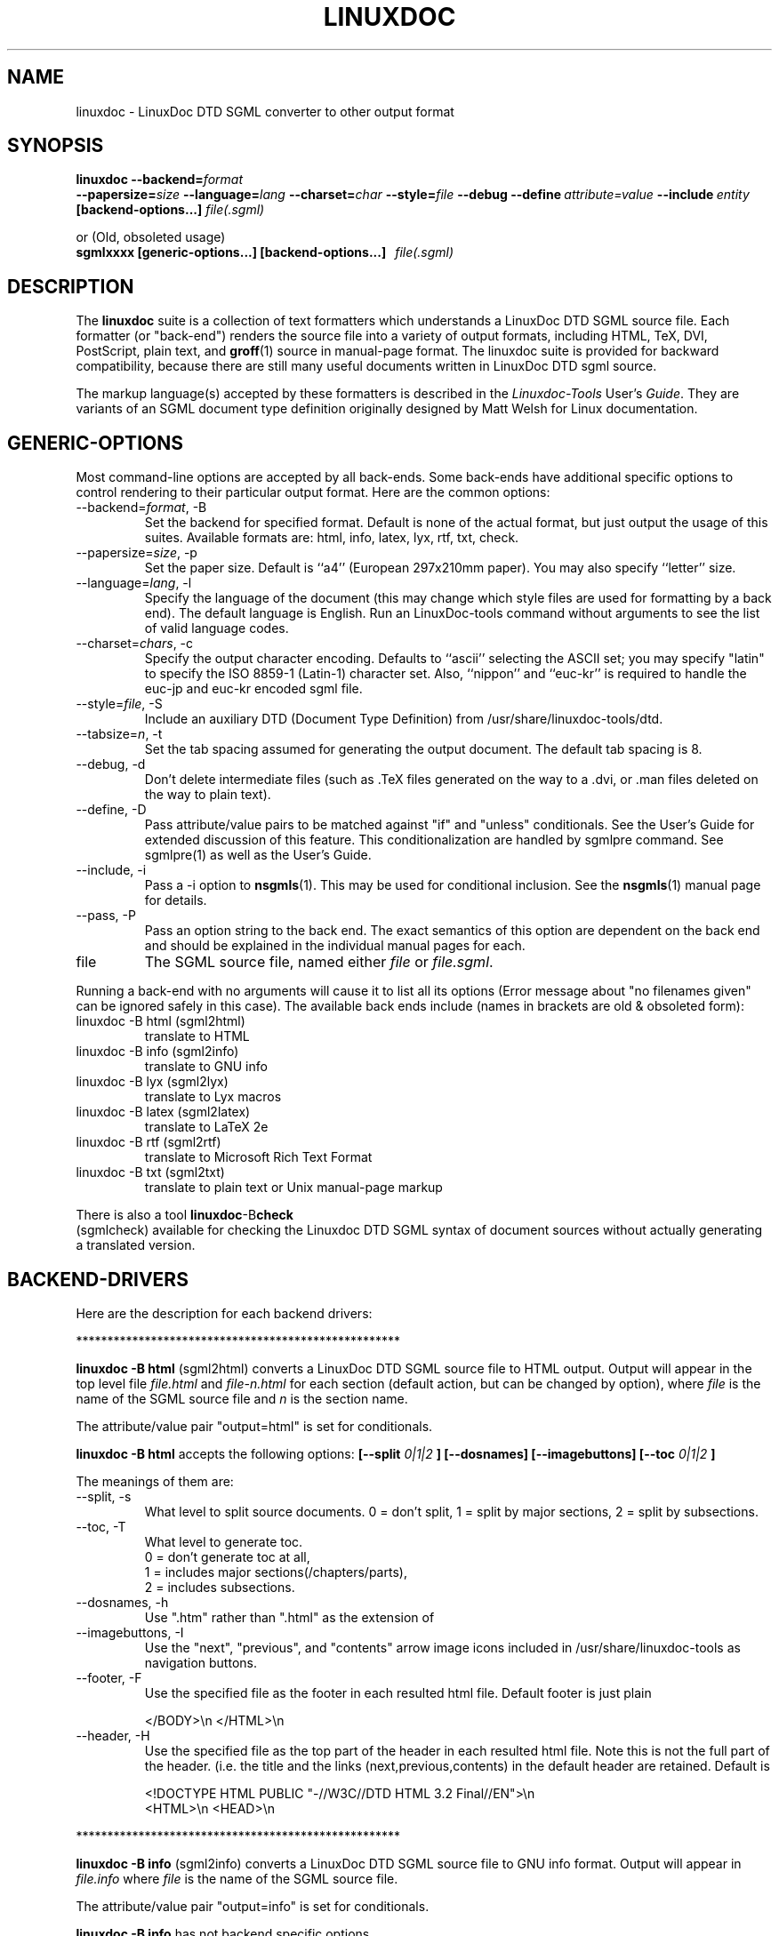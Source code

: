 .\" Process this file with
.\" groff -man -Tascii linuxdoc.1
.\"
.TH LINUXDOC 1 "27 Jul 2000"
.SH NAME
linuxdoc \- LinuxDoc DTD SGML converter to other output format
.SH SYNOPSIS
.B linuxdoc
.I \fB\--backend=\fP\fIformat\fP
.br
.I \fB\--papersize=\fP\fIsize\fP
.I \fB\--language=\fP\fIlang\fP
.I \fB\--charset=\fP\fIchar\fP
.I \fB\--style=\fP\fIfile\fP
.I \fB\--debug\fP
.I \fB\--define\fP\ \fIattribute=value\fP
.I \fB\--include\fP\ \fIentity\fP
.B "[backend-options...]"
.I file(.sgml)\fP
.PP
or (Old, obsoleted usage)
.br
.B sgmlxxxx [generic-options...] [backend-options...] \ \ \fIfile(.sgml)\fP
.SH DESCRIPTION
The 
.B linuxdoc
suite is a collection of text formatters which understands a LinuxDoc DTD
SGML source file. Each formatter (or "back-end") renders the source file
into a variety of output formats, including HTML, TeX, DVI, PostScript, 
plain text, and
.BR groff (1)
source in manual-page format. The linuxdoc suite is provided for backward
compatibility, because there are still many useful documents written in
LinuxDoc DTD sgml source.
.LP
The markup language(s) accepted by these formatters is described in the
.IR Linuxdoc-Tools " User's " Guide .
They are variants of an SGML document type definition originally
designed by Matt Welsh for Linux documentation.
.SH GENERIC-OPTIONS
Most command-line options are accepted by all back-ends.  Some
back-ends have additional specific options to control rendering to
their particular output format.  Here are the common options:
.IP "--backend=\fIformat\fR, -B
Set the backend for specified format. Default is none of the actual
format, but just output the usage of this suites.
Available formats are: html, info, latex, lyx, rtf, txt, check.
.IP "--papersize=\fIsize\fR, -p
Set the paper size.  Default is ``a4'' (European 297x210mm paper).
You may also specify ``letter'' size.
.IP "--language=\fIlang\fR, -l"
Specify the language of the document (this may change which style
files are used for formatting by a back end).  The default language is
English. Run an LinuxDoc-tools command without arguments to see the list
of valid language codes.
.IP "--charset=\fIchars\fR, -c"
Specify the output character encoding.  Defaults to ``ascii''
selecting the ASCII set; you may specify "latin" to specify the
ISO 8859-1 (Latin-1) character set.
Also, ``nippon'' and ``euc-kr'' is required to handle the euc-jp and 
euc-kr encoded sgml file.
.IP "--style=\fIfile\fR, -S"
Include an auxiliary DTD (Document Type Definition) from /usr/share/linuxdoc-tools/dtd.
.IP "--tabsize=\fIn\fR, -t"
Set the tab spacing assumed for generating the output document.  The
default tab spacing is 8.
.IP "--debug, -d"
Don't delete intermediate files (such as .TeX files generated on the
way to a .dvi, or .man files deleted on the way to plain text).
.IP "--define, -D"
Pass attribute/value pairs to be matched against "if" and "unless"
conditionals.  See the User's Guide for extended discussion of this 
feature.
This conditionalization are handled by sgmlpre command.
See sgmlpre(1) as well as the User's Guide.
.IP "--include, -i"
Pass a \-i option to 
.BR nsgmls (1).
This may be used for conditional inclusion.  See the
.BR nsgmls (1)
manual page for details.
.IP "--pass, -P"
Pass an option string to the back end.  The exact semantics of this
option are dependent on the back end and should be explained in the
individual manual pages for each.
.IP file
The SGML source file, named either 
.I file
or 
.IR file.sgml .
.LP
Running a back-end with no arguments will cause it to list all its
options (Error message about "no filenames given" can be ignored
safely in this case).  The available back ends include (names in 
brackets are old & obsoleted form):
.IP linuxdoc\ \-B\ html\ (sgml2html)
translate to HTML
.IP linuxdoc\ \-B\ info\ (sgml2info)
translate to GNU info
.IP linuxdoc\ \-B\ lyx\ (sgml2lyx)
translate to Lyx macros
.IP linuxdoc\ \-B\ latex\ (sgml2latex)
translate to LaTeX 2e
.IP linuxdoc\ \-B\ rtf\ (sgml2rtf)
translate to Microsoft Rich Text Format
.IP linuxdoc\ \-B\ txt\ (sgml2txt)
translate to plain text or Unix manual-page markup
.LP
There is also a tool 
.BR linuxdoc -B check
 (sgmlcheck)
available for checking the Linuxdoc DTD SGML syntax of document sources
without actually generating a translated version.
.SH BACKEND-DRIVERS
Here are the description for each backend drivers:
.LP
 ****************************************************
.LP
.B linuxdoc -B html \fP (sgml2html)
converts a LinuxDoc DTD SGML source file to HTML output.
Output will appear in the top level file
.I file.html
and 
.I file-n.html
for each section (default action, but can be changed by option), 
where 
.I file
is the name of the SGML source file and 
.I n
is the section name.
.LP
The attribute/value pair "output=html" is set for conditionals.
.LP
.B linuxdoc -B html
accepts the following options:
.B [--split 
.I 0|1|2
.B ] [--dosnames] [--imagebuttons] 
.B [--toc
.I 0|1|2
.B ]
.LP
The meanings of them are:
.IP "--split, -s"
What level to split source documents.  0 = don't split, 1 = split by
major sections, 2 = split by subsections.
.IP "--toc, -T"
What level to generate toc.
  0 = don't generate toc at all,
  1 = includes major sections(/chapters/parts),
  2 = includes subsections.
.IP "--dosnames, -h"
Use ".htm" rather than ".html" as the extension of 
.IP "--imagebuttons, -I"
Use the "next", "previous", and "contents" arrow image icons included
in /usr/share/linuxdoc-tools as navigation buttons.  
.IP "--footer, -F"
Use the specified file as the footer in each resulted html file.
Default footer is just plain

.nh
.nf
.ad l
 </BODY>\\n </HTML>\\n
.hy
.fi
.IP "--header, -H"
Use the specified file as the top part of the header in each resulted
html file. Note this is not the full part of the header.
(i.e. the title and the links (next,previous,contents) in the default
header are retained. Default is 

.nh
.nf
.ad l
 <!DOCTYPE HTML PUBLIC "-//W3C//DTD HTML 3.2 Final//EN">\\n
 <HTML>\\n <HEAD>\\n
.hy
.fi
.LP
 ****************************************************
.LP
.B linuxdoc -B info \fP (sgml2info)
converts a LinuxDoc DTD SGML source file to GNU info format.
Output will appear in
.I file.info
where 
.I file
is the name of the SGML source file.
.LP
The attribute/value pair "output=info" is set for conditionals.
.LP
.B linuxdoc -B info
has not backend specific options.
.LP
 ****************************************************
.LP
.B linuxdoc -B latex \fP (sgml2latex)
converts a LinuxDoc DTD SGML source file to LaTeX output, using the
.BR nsgmls (1)
or 
.BR onsgmls (1)
parser, and the
.BR sgmlsasp (1)
translator.  Using the LaTeX output, and the
.BR latex (1)
text formatter, you can then create DVI output, and PostScript output
using the 
.BR dvips (1)
converter. Output will appear in
.I file.tex
for LaTeX output, 
.I file.dvi
for DVI output, or
.I file.ps
for PostScript output,
where 
.I file
is the name of the SGML source file.
.LP
Using  the LaTeX output, and the
.BR pdflatex (1)
text formatter, you can then create a nice PDF output, suitable for
viewing with PDF viewers as
.BR xpdf (1),
.BR acroread (1)
or
.BR ghostview (1).
.LP
The attribute/value pair "output=latex2e" is set for conditionals.
.LP
.B linuxdoc -B latex
accepts following backend specific options:
.BI [--output= tex | dvi | ps | pdf]
.B [--bibtex] [--makeindex] 
.BI [--pagenumber= n ]
.B --quick
.BI [--latex= latex | hlatexp | platex | jlatex]
.BI [--dvips= dvips | dvi2ps]
.LP
The meanings of them are:
.IP "--output=\fIfmt\fR, -o"
Specify the desired output format.  The specifier 
.I fmt
may be ``tex'', ``dvi'', ``ps'', or ``pdf''. 
.PP
Note: This version does not overwrite/remove the intermediate
files: tex file for dvi output, or tex/dvi files for ps output.
This is different behavior from the original SGML-Tools 1.0.9, 
so you are warned here.
.IP "--bibtex, -b"
Process the generated TeX with 
.BR bibtex (1).
.IP "--makeindex, -m"
Generate a TeX index file suitable for processing with 
.BR makeindex (1)
from and <idx> and <cdx> tags present in the SGML source.
.IP "--pagenumber, -n"
Set the starting page number in the output DVI or PS file.
.IP "--quick, -q"
Do only one pass of LaTeX formatting.  This is often not sufficient 
to produce final output (because of references, etc.) but is useful
for spotting TeX errors and justification problems.
.IP "--pass, -P"
The argument of the pass option is inserted just after the LaTeX 
preamble generated by the document-type tag.
Specify the desired output format.  The specifier 
.I fmt
may be ``tex'', ``dvi'', ``ps'', or ``pdf''. 
.IP "--latex=\fIalternate_latex_command\fR, -x"
This option is currently for Korean and Japanese.
The
.I alternate_latex_command
can be ``latex'' (default), ``hlatexp'' (for Korean), ``platex''
or ``jlatex'' (for Japanese). 
This option can be used to render Korean document using HLaTeXp,
or to render Japanese document using pLaTeX/jLaTeX.
If not, HLaTeX should be installed to render Korean document.
On the other hand, Japanese document can be rendered with jLaTeX
 (which is the default when ``\-c nippon'' is specified), so if you 
already have jLaTeX, you may not need to install the pLaTeX.
.IP "--dvips=\fIalternate_dvips_command\fR, -s"
This option is currently for Japanese.
The
.I alternate_dvips_command
can be ``dvips'' or ``dvi2ps''.  If you don't know this, then
you may not need this.
.LP
 ****************************************************
.LP
.B linuxdoc -B lyx \fP (sgml2lyx)
converts a LinuxDoc DTD SGML source file to LyX output.
Output will appear in
.I file.lyx
where 
.I file
is the name of the SGML source file.
.LP
The attribute/value pair "output=lyx" is set for conditionals.
.LP
.B linuxdoc -B lyx
has not backend specific options.
.LP
 ****************************************************
.LP
.B linuxdoc -B rtf \fP (sgml2rtf)
converts a LinuxDoc DTD SGML source file to RTF, the Rich Text Tormat 
used by the Microsoft Windows help system. Output will appear in the top 
level file
.I file.rtf
and 
.I file-n.rtf
for each section, where 
.I file
is the name of the SGML source file.  The RTF output is tailored for 
compilation by the Windows Help Compiler (hc31.exe).
.LP
The attribute/value pair "output=rtf" is set for conditionals.
.LP
.B linuxdoc -B rtf
accepts
.B [--twosplit]
as a backend specific option.
Following is the meaning of this option:
.IP "--twosplit, -2"
Splits files both at n. sections and n.m. subsections
.LP
 ****************************************************
.LP
.B linuxdoc -B txt \fP (sgml2txt)
converts a LinuxDoc DTD SGML source file to ASCII, ISO-8859-1, or EUC-JP
output. Output will appear in
.I file.txt
where 
.I file
is the name of the SGML source file.
.LP
The attribute/value pair "output=txt" is set for conditionals.
.LP
.B linuxdoc -B txt
accepts following backend-options:
.B [--manpage] [--filter] [--blanks=\fIn\fB]
.LP
The meaning of these options are:
.IP "--manpage, -m"
Outputs a groff source file, suitable for formatting with 
.B groff -man
for man pages
.IP "--filter, -f"
Remove backspace-overstrikes from the intermediate form generated by
\fBgroff\fR(1).
.IP "--pass, -P"
The argument of the pass option is added to the command-line options
handed to 
.BR groff (1).
.IP "--blanks=\fIn\fR, -b"
Set the limit of continuous blank lines for generating the output 
document.  The default limit is 3. if 0 (zero) is specified,
the result have many continuous blank lines.
.LP
 ****************************************************
.LP
.B linuxdoc -B check \fP (sgmlcheck)
runs an SGML parse on the specified document source.  Any errors are
reported to standard output.  No formatted version of the source is
produced.
.LP
Note that 
.B linuxdoc -B check
preprocesses the LinuxDoc DTD SGML source, doing the conditionalization
described by any <#if></#if> and <#unless></#unless> tags.
Document sources containing these tags will confuse a standalone SGML parser.
.B linuxdoc -B check
has no backend-specific options.
 ****************************************************
.SH FILES
Many files and executables in /usr/share/linuxdoc-tools and /usr/bin are used. 
.SH BUGS
Maybe some are left.  Feel free to send your report to the current maintainer.
.SH MAINTAINER
This had been maintained by Cees de Groot <cg@cdegroot.com> in SGML-Tools (v1).
Currently maintained by Taketoshi Sano <sano@debian.org> for Linuxdoc-Tools.

